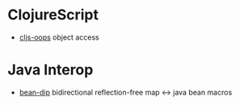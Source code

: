 * ClojureScript

+ [[https://github.com/binaryage/cljs-oops][cljs-oops]] object access

* Java Interop

+ [[https://github.com/uwcpdx/bean-dip][bean-dip]] bidirectional reflection-free map <-> java bean macros
